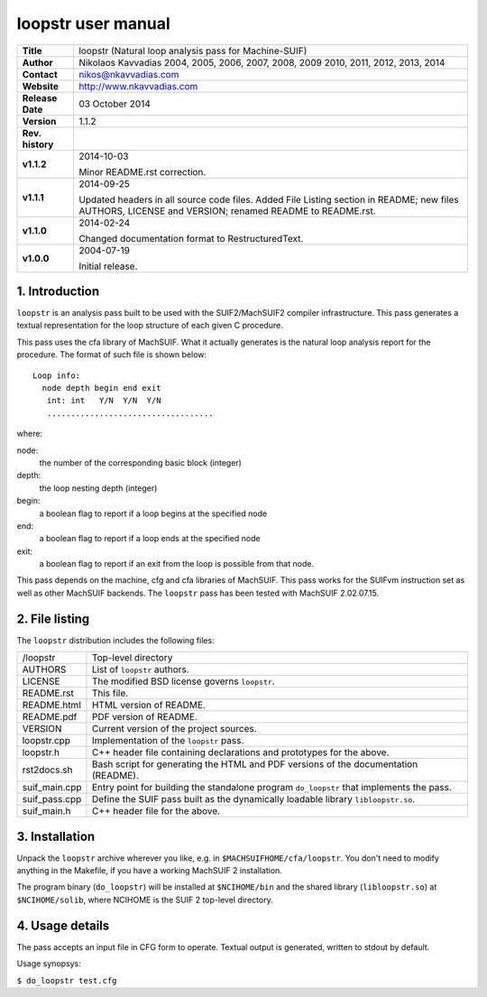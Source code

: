 =====================
 loopstr user manual
=====================

+-------------------+----------------------------------------------------------+
| **Title**         | loopstr (Natural loop analysis pass for Machine-SUIF)    |
+-------------------+----------------------------------------------------------+
| **Author**        | Nikolaos Kavvadias 2004, 2005, 2006, 2007, 2008, 2009    |
|                   | 2010, 2011, 2012, 2013, 2014                             |
+-------------------+----------------------------------------------------------+
| **Contact**       | nikos@nkavvadias.com                                     |
+-------------------+----------------------------------------------------------+
| **Website**       | http://www.nkavvadias.com                                |
+-------------------+----------------------------------------------------------+
| **Release Date**  | 03 October 2014                                          |
+-------------------+----------------------------------------------------------+
| **Version**       | 1.1.2                                                    |
+-------------------+----------------------------------------------------------+
| **Rev. history**  |                                                          |
+-------------------+----------------------------------------------------------+
|        **v1.1.2** | 2014-10-03                                               |
|                   |                                                          |
|                   | Minor README.rst correction.                             |
+-------------------+----------------------------------------------------------+
|        **v1.1.1** | 2014-09-25                                               |
|                   |                                                          |
|                   | Updated headers in all source code files. Added File     |
|                   | Listing section in README; new files AUTHORS, LICENSE    |
|                   | and VERSION; renamed README to README.rst.               |
+-------------------+----------------------------------------------------------+
|        **v1.1.0** | 2014-02-24                                               |
|                   |                                                          |
|                   | Changed documentation format to RestructuredText.        |
+-------------------+----------------------------------------------------------+
|        **v1.0.0** | 2004-07-19                                               |
|                   |                                                          |
|                   | Initial release.                                         |
+-------------------+----------------------------------------------------------+


1. Introduction
===============

``loopstr`` is an analysis pass built to be used with the SUIF2/MachSUIF2 
compiler infrastructure. This pass generates a textual representation for the 
loop structure of each given C procedure.

This pass uses the cfa library of MachSUIF. What it actually generates is the 
natural loop analysis report for the procedure. The format of such file is 
shown below:

::

  Loop info:
    node depth begin end exit
     int: int   Y/N  Y/N  Y/N
     ...................................

where:

node: 
  the number of the corresponding basic block (integer)
depth: 
  the loop nesting depth (integer)
begin: 
  a boolean flag to report if a loop begins at the specified node
end: 
  a boolean flag to report if a loop ends at the specified node
exit: 
  a boolean flag to report if an exit from the loop is possible from that node.

This pass depends on the machine, cfg and cfa libraries of MachSUIF. This pass 
works for the SUIFvm instruction set as well as other MachSUIF backends. The 
``loopstr`` pass has been tested with MachSUIF 2.02.07.15.


2. File listing
===============

The ``loopstr`` distribution includes the following files:
   
+-----------------------+------------------------------------------------------+
| /loopstr              | Top-level directory                                  |
+-----------------------+------------------------------------------------------+
| AUTHORS               | List of ``loopstr`` authors.                         |
+-----------------------+------------------------------------------------------+
| LICENSE               | The modified BSD license governs ``loopstr``.        |
+-----------------------+------------------------------------------------------+
| README.rst            | This file.                                           |
+-----------------------+------------------------------------------------------+
| README.html           | HTML version of README.                              |
+-----------------------+------------------------------------------------------+
| README.pdf            | PDF version of README.                               |
+-----------------------+------------------------------------------------------+
| VERSION               | Current version of the project sources.              |
+-----------------------+------------------------------------------------------+
| loopstr.cpp           | Implementation of the ``loopstr`` pass.              |
+-----------------------+------------------------------------------------------+
| loopstr.h             | C++ header file containing declarations and          |
|                       | prototypes for the above.                            |
+-----------------------+------------------------------------------------------+
| rst2docs.sh           | Bash script for generating the HTML and PDF versions |
|                       | of the documentation (README).                       |
+-----------------------+------------------------------------------------------+
| suif_main.cpp         | Entry point for building the standalone program      |
|                       | ``do_loopstr`` that implements the pass.             |
+-----------------------+------------------------------------------------------+
| suif_pass.cpp         | Define the SUIF pass built as the dynamically        |
|                       | loadable library ``libloopstr.so``.                  |
+-----------------------+------------------------------------------------------+
| suif_main.h           | C++ header file for the above.                       |
+-----------------------+------------------------------------------------------+


3. Installation
===============

Unpack the ``loopstr`` archive wherever you like, e.g. in ``$MACHSUIFHOME/cfa/loopstr``.
You don't need to modify anything in the Makefile, if you have a working
MachSUIF 2 installation.

The program binary (``do_loopstr``) will be installed at ``$NCIHOME/bin`` and 
the shared library (``libloopstr.so``) at ``$NCIHOME/solib``, where NCIHOME is 
the SUIF 2 top-level directory.


4. Usage details
================

The pass accepts an input file in CFG form to operate. Textual output is 
generated, written to stdout by default.

Usage synopsys:

| ``$ do_loopstr test.cfg``
